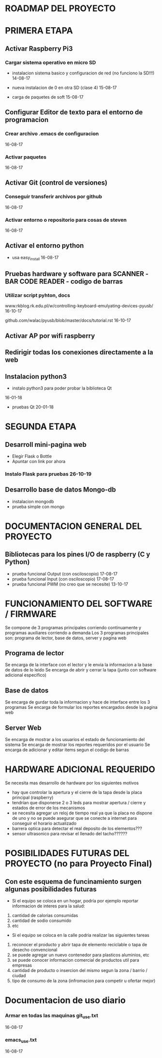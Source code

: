 * ROADMAP DEL PROYECTO

* PRIMERA ETAPA
** Activar Raspberry Pi3
*** Cargar sistema operativo en micro SD
    - instalacion sistema basico y configuracion de red
      (no funciono la SD!!!) 
      14-08-17
   
    - nueva instalacion de 0 en otra SD (clase 4)   
      15-08-17

    - carga de paquetes de soft                     
      15-08-17

** Configurar Editor de texto para el entorno de programacion
*** Crear archivo .emacs de configuracion
    16-08-17

*** Activar paquetes
    16-08-17

** Activar Git (control de versiones)
*** Conseguir transferir archivos por github	
    16-08-17

*** Activar entorno o repositorio para cosas de steven  
    16-08-17

** Activar el entorno python
   - usa easy_install 16-08-17


** Pruebas hardware y software para SCANNER -BAR CODE READER - codigo de barras
*** Utilizar script pyhton, docs
    www.rkblog.rk.edu.pl/w/controlling-keyboard-emulyating-devices-pyusb/	
    16-10-17

    github.com/walac/pyusb/blob/master/docs/tutorial.rst
    16-10-17


** Activar AP por wifi raspberry
** Redirigir  todas los conexiones directamente a la web
** Instalacion python3
   - instalo python3 para poder probar la biblioteca Qt
   16-01-18
   - pruebas Qt
     20-01-18

* SEGUNDA ETAPA
** Desarroll mini-pagina web
   - Elegir Flask o Bottle
   - Apuntar con link por ahora
*** Instalo Flask para pruebas 26-10-19


** Desarrollo base de datos Mongo-db
   - instalacion mongodb
   - prueba simple con mongo

* DOCUMENTACION GENERAL DEL PROYECTO
** Bibliotecas para los pines I/O de raspberry (C y Python)
   - prueba funcional Output (con osciloscopio)      
     17-08-17
   - prueba funcional Input (con osciloscopio)
     17-08-17
   - prueba funcional PWM (no creo que se necesite)	
     13-10-17

* FUNCIONAMIENTO DEL SOFTWARE / FIRMWARE
  Se compone de 3 programas principales corriendo continuamente y programas auxiliares corriendo a demanda
  Los 3 programas principales son: programa de lector, base de datos, server y pagina web

** Programa de lector
   Se encarga de la interface con el lector y le envia la informacion a la base de datos de lo leido
   Se encarga de abrir y cerrar la tapa (junto con software adicional especifico)
  
** Base de datos
   Se encarga de gurdar toda la informacion y hace de interface entre los 3 programas
   Se encarga de formular los reportes encargados desde la pagina web
  
** Server Web
   Se encarga de mostrar a los usuarios el estado de funcionamiento del sistema
   Se encarga de mostrar los reportes requeridos por el usuario
   Se encarga de adicionar y editar items segun el codigo de barras

* HARDWARE ADICIONAL REQUERIDO
  Se necesita mas desarrollo de hardware por los siguientes motivos
  - hay que controlar la apertura y el cierre de la tapa desde la placa principal (raspberry)
  - tendrían que disponerse 2 o 3 leds para mostrar apertura / cierre y estados de error de los mecanismos
  - se necesita agregar un reloj de tiempo real ya que la placa no dispone de uno y no se puede asegurar
    que se conecte a internet para conseguir el horario actualizado
  - barrera optica para detectar el real deposito de los elementos???
  - sensor ultrasonico para revisar el llenado del tacho??????

* POSIBILIDADES FUTURAS DEL PROYECTO (no para Proyecto Final)
** Con este esquema de funcinamiento surgen algunas posibilidades futuras
   - Si el equipo se coloca en un hogar, podría por ejemplo reportar informacion de interes para la salud:
   1. cantidad de calorias consumidas
   2. cantidad de sodio consumido
   3. etc

   - Si el equipo se coloca en la calle podria realizar las siguientes tareas
   1. reconocer el producto y abrir tapa de elemento reciclable o tapa de desecho convencional
   2. se puede agregar un nuevo contenedor para plasticos aluminios, etc
   3. se puede conocer informacion comercial de productos util para empresas
   4. cantidad de producto o insercion del mismo segun la zona / barrio / ciudad
   5. tipo de consumo de la zona (infromacion para competir u ofertar mejor)



* Documentacion de uso diario
*** Armar en todas las maquinas git_use.txt
    16-08-17

*** emacs_use.txt
    16-08-17
